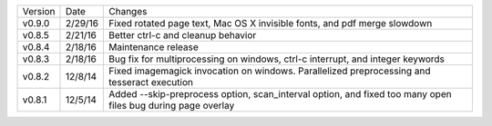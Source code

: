 =======  ========   ======
Version  Date       Changes
-------  --------   ------

v0.9.0   2/29/16    Fixed rotated page text, Mac OS X invisible fonts, and pdf merge slowdown
v0.8.5   2/21/16    Better ctrl-c and cleanup behavior
v0.8.4   2/18/16    Maintenance release
v0.8.3   2/18/16    Bug fix for multiprocessing on windows, ctrl-c interrupt, and integer keywords
v0.8.2   12/8/14    Fixed imagemagick invocation on windows.  Parallelized preprocessing and tesseract execution
v0.8.1   12/5/14    Added --skip-preprocess option, scan_interval option, and fixed too many open files bug during page overlay
=======  ========   ======
